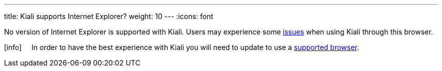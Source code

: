 ---
title: Kiali supports Internet Explorer?
weight: 10
---
:icons: font

No version of Internet Explorer is supported with Kiali. Users may experience some https://github.com/kiali/kiali/issues/507[issues] when using Kiali through this browser.

icon:info[size=2x] {nbsp}{nbsp}{nbsp}{nbsp}In order to have the best experience with Kiali you will need to update to use a link:../getting-started/#_browser_requirements[supported browser].
